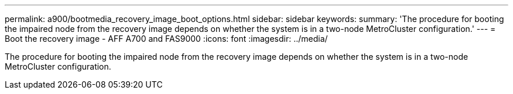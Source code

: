 ---
permalink: a900/bootmedia_recovery_image_boot_options.html
sidebar: sidebar
keywords:
summary: 'The procedure for booting the impaired node from the recovery image depends on whether the system is in a two-node MetroCluster configuration.'
---
= Boot the recovery image - AFF A700 and FAS9000
:icons: font
:imagesdir: ../media/

[.lead]
The procedure for booting the impaired node from the recovery image depends on whether the system is in a two-node MetroCluster configuration.
